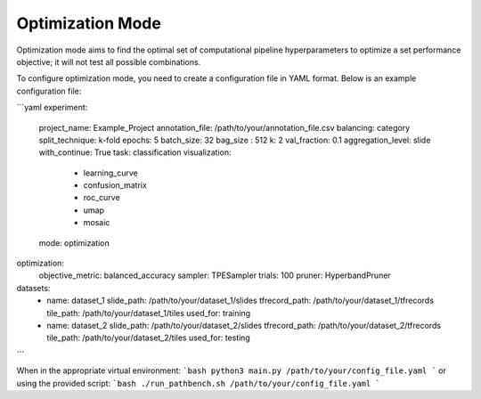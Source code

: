 
Optimization Mode
=================

Optimization mode aims to find the optimal set of computational pipeline hyperparameters to optimize a set performance objective; it will not test all possible combinations.

To configure optimization mode, you need to create a configuration file in YAML format. Below is an example configuration file:

```yaml
experiment:
  project_name: Example_Project
  annotation_file: /path/to/your/annotation_file.csv
  balancing: category
  split_technique: k-fold
  epochs: 5
  batch_size: 32
  bag_size : 512
  k: 2
  val_fraction: 0.1
  aggregation_level: slide
  with_continue: True
  task: classification
  visualization:
    - learning_curve
    - confusion_matrix
    - roc_curve
    - umap
    - mosaic
  mode: optimization

optimization:
  objective_metric: balanced_accuracy
  sampler: TPESampler
  trials: 100
  pruner: HyperbandPruner

datasets:
  - name: dataset_1
    slide_path: /path/to/your/dataset_1/slides
    tfrecord_path: /path/to/your/dataset_1/tfrecords
    tile_path: /path/to/your/dataset_1/tiles
    used_for: training

  - name: dataset_2
    slide_path: /path/to/your/dataset_2/slides
    tfrecord_path: /path/to/your/dataset_2/tfrecords
    tile_path: /path/to/your/dataset_2/tiles
    used_for: testing

```

When in the appropriate virtual environment:
```bash
python3 main.py /path/to/your/config_file.yaml
```
or using the provided script:
```bash
./run_pathbench.sh /path/to/your/config_file.yaml
```
